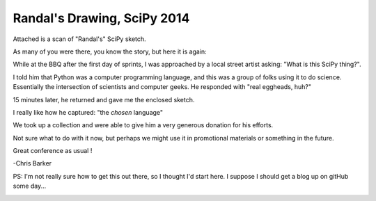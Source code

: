Randal's Drawing, SciPy 2014
============================

Attached is a scan of "Randal's" SciPy sketch.

As many of you were there, you know the story, but here it is again:

While at the BBQ after the first day of sprints, I was approached by a local street artist asking: "What is this SciPy thing?".

I told him that Python was a computer programming language, and this was a group of folks using it to do science. Essentially the intersection of scientists and computer geeks. He responded with "real eggheads, huh?"

15 minutes later, he returned and gave me the enclosed sketch.

I really like how he captured: "the *chosen* language"

We took up a collection and were able to give him a very generous donation for his efforts.

Not sure what to do with it now, but perhaps we might use it in promotional materials or something in the future.

Great conference as usual !

-Chris Barker

PS: I'm not really sure how to get this out there, so I thought I'd start here. I suppose I should get a blog up on gitHub some day...


.. image:: RandalsDrawing.pdf
